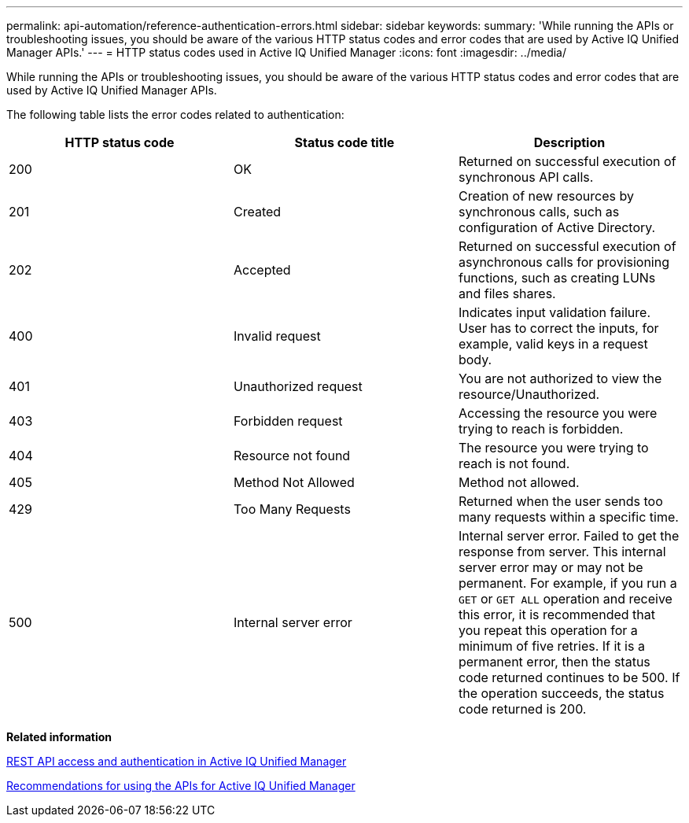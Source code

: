---
permalink: api-automation/reference-authentication-errors.html
sidebar: sidebar
keywords: 
summary: 'While running the APIs or troubleshooting issues, you should be aware of the various HTTP status codes and error codes that are used by Active IQ Unified Manager APIs.'
---
= HTTP status codes used in Active IQ Unified Manager
:icons: font
:imagesdir: ../media/

[.lead]
While running the APIs or troubleshooting issues, you should be aware of the various HTTP status codes and error codes that are used by Active IQ Unified Manager APIs.

The following table lists the error codes related to authentication:

[cols="1a,1a,1a" options="header"]
|===
| HTTP status code| Status code title| Description
a|
200
a|
OK
a|
Returned on successful execution of synchronous API calls.
a|
201
a|
Created
a|
Creation of new resources by synchronous calls, such as configuration of Active Directory.
a|
202
a|
Accepted
a|
Returned on successful execution of asynchronous calls for provisioning functions, such as creating LUNs and files shares.
a|
400
a|
Invalid request
a|
Indicates input validation failure. User has to correct the inputs, for example, valid keys in a request body.
a|
401
a|
Unauthorized request
a|
You are not authorized to view the resource/Unauthorized.
a|
403
a|
Forbidden request
a|
Accessing the resource you were trying to reach is forbidden.
a|
404
a|
Resource not found
a|
The resource you were trying to reach is not found.
a|
405
a|
Method Not Allowed
a|
Method not allowed.
a|
429
a|
Too Many Requests
a|
Returned when the user sends too many requests within a specific time.
a|
500
a|
Internal server error
a|
Internal server error. Failed to get the response from server. This internal server error may or may not be permanent. For example, if you run a `GET` or `GET ALL` operation and receive this error, it is recommended that you repeat this operation for a minimum of five retries. If it is a permanent error, then the status code returned continues to be 500. If the operation succeeds, the status code returned is 200.

|===
*Related information*

xref:concept-rest-api-access-and-authentication-in-oncommand-api-services.adoc[REST API access and authentication in Active IQ Unified Manager]

xref:reference-recommendations-to-use-the-apis.adoc[Recommendations for using the APIs for Active IQ Unified Manager]
